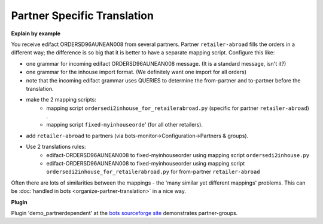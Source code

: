 Partner Specific Translation
============================

**Explain by example**

You receive edifact ORDERSD96AUNEAN008 from several partners. Partner ``retailer-abroad`` fills the orders in a different way; the difference is so big that it is better to have a separate mapping script.
Configure this like:

* one grammar for incoming edifact ORDERSD96AUNEAN008 message. (It is a standard message, isn't it?)
* one grammar for the inhouse import format. (We definitely want one import for all orders)
* note that the incoming edifact grammar uses QUERIES to determine the from-partner and to-partner before the translation.
* make the 2 mapping scripts:
    * mapping script ``ordersedi2inhouse_for_retailerabroad.py`` (specific for partner ``retailer-abroad``) .
    * mapping script ``fixed-myinhouseorde``' (for all other retailers).
* add ``retailer-abroad`` to partners (via bots-monitor->Configuration->Partners & groups).
* Use 2 translations rules:
    * edifact-ORDERSD96AUNEAN008 to fixed-myinhouseorder using mapping script ``ordersedi2inhouse.py``
    * edifact-ORDERSD96AUNEAN008 to fixed-myinhouseorder using mapping script ``ordersedi2inhouse_for_retailerabroad.py`` for from-partner ``retailer-abroad``

Often there are lots of similarities between the mappings - the 'many similar yet different mappings' problems. This can be :doc:`handled in bots <organize-partner-translation>` in a nice way.

**Plugin**

Plugin 'demo_partnerdependent' at the `bots sourceforge site <http://sourceforge.net/projects/bots/files/plugins/>`_ demonstrates partner-groups.

